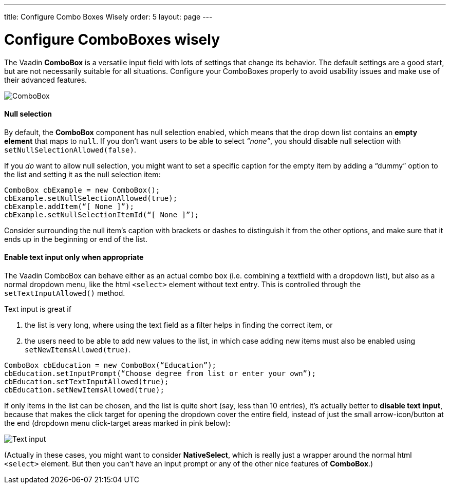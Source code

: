 ---
title: Configure Combo Boxes Wisely
order: 5
layout: page
---

[[configure-comboboxes-wisely]]
= Configure ComboBoxes wisely
The Vaadin *ComboBox* is a versatile input field with lots of settings
that change its behavior. The default settings are a good start, but are
not necessarily suitable for all situations. Configure your ComboBoxes
properly to avoid usability issues and make use of their advanced
features.

image:img/combo2.png[ComboBox]

[[null-selection]]
Null selection
^^^^^^^^^^^^^^

By default, the *ComboBox* component has null selection enabled,
which means that the drop down list contains an *empty element* that
maps to `null`. If you don’t want users to be able to select _“none”_,
you should disable null selection with `setNullSelectionAllowed(false)`.

If you _do_ want to allow null selection, you might want to set a
specific caption for the empty item by adding a “dummy” option to the
list and setting it as the null selection item:

[source,java]
....
ComboBox cbExample = new ComboBox();
cbExample.setNullSelectionAllowed(true);
cbExample.addItem(“[ None ]”);
cbExample.setNullSelectionItemId(“[ None ]”);
....

Consider surrounding the null item’s caption with brackets or dashes to
distinguish it from the other options, and make sure that it ends up in
the beginning or end of the list.

[[enable-text-input-only-when-appropriate]]
Enable text input only when appropriate
^^^^^^^^^^^^^^^^^^^^^^^^^^^^^^^^^^^^^^^

The Vaadin ComboBox can behave either as an actual combo box (i.e.
combining a textfield with a dropdown list), but also as a normal
dropdown menu, like the html `<select>` element without text entry.
This is controlled through the `setTextInputAllowed()` method.

Text input is great if

1. the list is very long, where using the text field as a filter helps in finding the correct item, or
2. the users need to be able to add new values to the list, in which case adding new items must also be enabled using `setNewItemsAllowed(true)`.

[source,java]
....
ComboBox cbEducation = new ComboBox(“Education”);
cbEducation.setInputPrompt(“Choose degree from list or enter your own”);
cbEducation.setTextInputAllowed(true);
cbEducation.setNewItemsAllowed(true);
....

If only items in the list can be chosen, and the list is quite short
(say, less than 10 entries), it’s actually better to *disable text
input*, because that makes the click target for opening the dropdown
cover the entire field, instead of just the small arrow-icon/button at
the end (dropdown menu click-target areas marked in pink below):

image:img/combos-textinput.png[Text input]

(Actually in these cases, you might want to consider *NativeSelect*,
which is really just a wrapper around the normal html `<select>`
element. But then you can’t have an input prompt or any of the other
nice features of *ComboBox*.)
